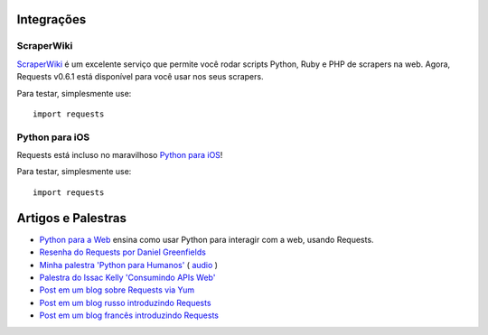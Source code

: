 Integrações
===========

ScraperWiki
-----------

`ScraperWiki <https://scraperwiki.com/>`_ é um excelente serviço que permite você rodar
scripts Python, Ruby e PHP de scrapers na web. Agora, Requests v0.6.1 está disponível
para você usar nos seus scrapers.

Para testar, simplesmente use::

    import requests

Python para iOS
---------------

Requests está incluso no maravilhoso `Python para iOS <https://itunes.apple.com/us/app/python-2.7-for-ios/id485729872?mt=Python8>`_!

Para testar, simplesmente use::

    import requests


Artigos e Palestras
===================
- `Python para a Web <http://gun.io/blog/python-for-the-web/>`_ ensina como usar Python para interagir com a web, usando Requests.
- `Resenha do Requests por Daniel Greenfields <http://pydanny.blogspot.com/2011/05/python-http-requests-for-humans.html>`_
- `Minha palestra 'Python para Humanos' <http://python-for-humans.heroku.com>`_ ( `audio <http://codeconf.s3.amazonaws.com/2011/pycodeconf/talks/PyCodeConf2011%20-%20Kenneth%20Reitz.m4a>`_ )
- `Palestra do Issac Kelly 'Consumindo APIs Web' <http://issackelly.github.com/Consuming-Web-APIs-with-Python-Talk/slides/slides.html>`_
- `Post em um blog sobre Requests via Yum <http://arunsag.wordpress.com/2011/08/17/new-package-python-requests-http-for-humans/>`_
- `Post em um blog russo introduzindo Requests <http://habrahabr.ru/blogs/python/126262/>`_
- `Post em um blog francês introduzindo Requests <http://www.nicosphere.net/requests-urllib2-de-python-simplifie-2432/>`_
